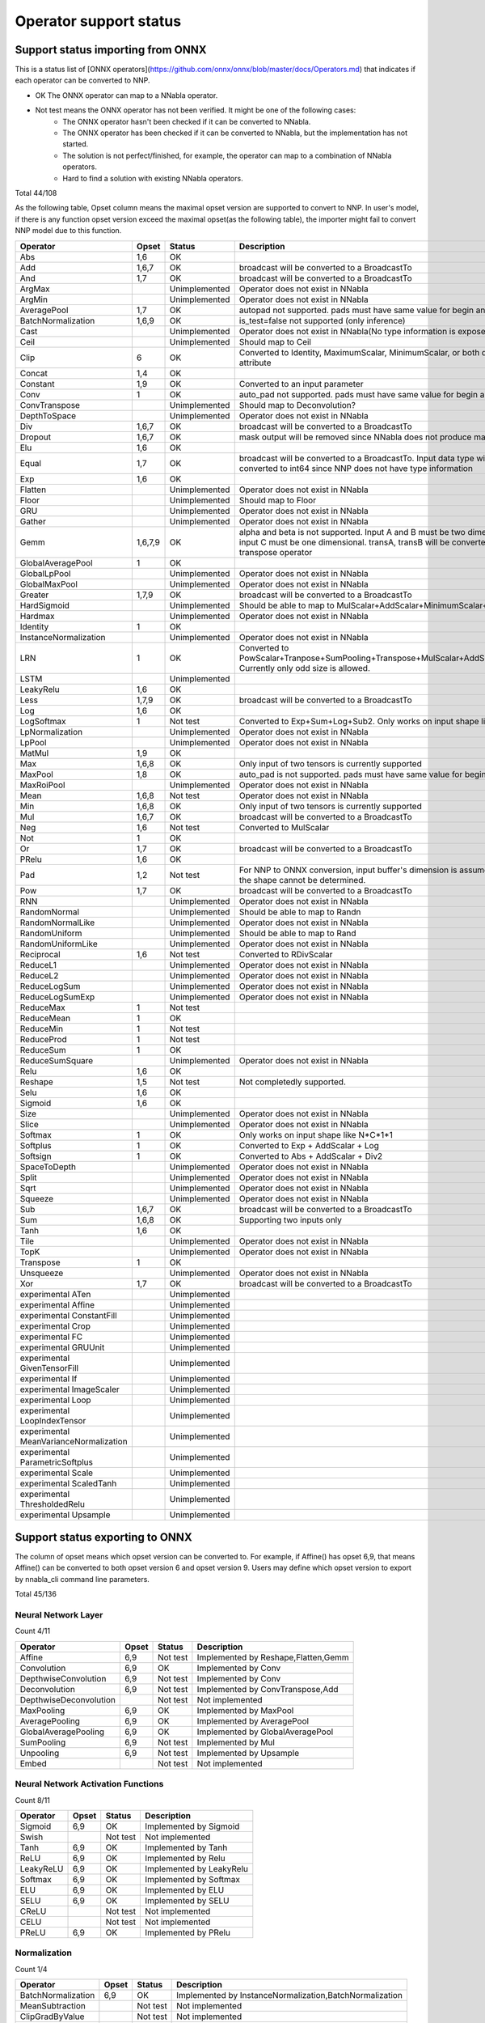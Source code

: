 Operator support status
=======================

Support status importing from ONNX
----------------------------------

This is a status list of [ONNX operators](https://github.com/onnx/onnx/blob/master/docs/Operators.md)
that indicates if each operator can be converted to NNP.

- OK The ONNX operator can map to a NNabla operator.
- Not test means the ONNX operator has not been verified. It might be one of the following cases:
    - The ONNX operator hasn't been checked if it can be converted to NNabla.
    - The ONNX operator has been checked if it can be converted to NNabla, but the implementation has not started.
    - The solution is not perfect/finished, for example, the operator can map to a combination of NNabla operators.
    - Hard to find a solution with existing NNabla operators.

Total 44/108

As the following table, Opset column means the maximal opset version are supported to convert to NNP.
In user's model, if there is any function opset version exceed the maximal opset(as the following table), the importer
might fail to convert NNP model due to this function.

======================================== =============== =============== =================================================
Operator                                 Opset           Status          Description
======================================== =============== =============== =================================================
Abs                                      1,6             OK
Add                                      1,6,7           OK              broadcast will be converted to a BroadcastTo
And                                      1,7             OK              broadcast will be converted to a BroadcastTo
ArgMax                                                   Unimplemented   Operator does not exist in NNabla
ArgMin                                                   Unimplemented   Operator does not exist in NNabla
AveragePool                              1,7             OK              autopad not supported. pads must have same
                                                                         value for begin and end.
BatchNormalization                       1,6,9           OK              is_test=false not supported (only inference)
Cast                                                     Unimplemented   Operator does not exist in NNabla(No type
                                                                         information is exposed in NNP)
Ceil                                                     Unimplemented   Should map to Ceil
Clip                                     6               OK              Converted to Identity, MaximumScalar,
                                                                         MinimumScalar, or both depending on the attribute
Concat                                   1,4             OK
Constant                                 1,9             OK              Converted to an input parameter
Conv                                     1               OK              auto_pad not supported. pads must have same value
                                                                         for begin and end.
ConvTranspose                                            Unimplemented   Should map to Deconvolution?
DepthToSpace                                             Unimplemented   Operator does not exist in NNabla
Div                                      1,6,7           OK              broadcast will be converted to a BroadcastTo
Dropout                                  1,6,7           OK              mask output will be removed since NNabla does
                                                                         not produce mask output.
Elu                                      1,6             OK
Equal                                    1,7             OK              broadcast will be converted to a BroadcastTo.
                                                                         Input data type will all be converted to int64
                                                                         since NNP does not have type information
Exp                                      1,6             OK
Flatten                                                  Unimplemented   Operator does not exist in NNabla
Floor                                                    Unimplemented   Should map to Floor
GRU                                                      Unimplemented   Operator does not exist in NNabla
Gather                                                   Unimplemented   Operator does not exist in NNabla
Gemm                                     1,6,7,9         OK              alpha and beta is not supported.
                                                                         Input A and B must be two dimensional,
                                                                         and input C must be one dimensional.
                                                                         transA, transB will be converted to
                                                                         a separate transpose operator
GlobalAveragePool                        1               OK
GlobalLpPool                                             Unimplemented   Operator does not exist in NNabla
GlobalMaxPool                                            Unimplemented   Operator does not exist in NNabla
Greater                                  1,7,9           OK              broadcast will be converted to a BroadcastTo
HardSigmoid                                              Unimplemented   Should be able to map to
                                                                         MulScalar+AddScalar+MinimumScalar+ReLU
Hardmax                                                  Unimplemented   Operator does not exist in NNabla
Identity                                 1               OK
InstanceNormalization                                    Unimplemented   Operator does not exist in NNabla
LRN                                      1               OK              Converted to
                                                                         PowScalar+Tranpose+SumPooling+Transpose+MulScalar+AddScalar+PowScalar.
                                                                         Currently only odd size is allowed.
LSTM                                                     Unimplemented
LeakyRelu                                1,6             OK
Less                                     1,7,9           OK              broadcast will be converted to a BroadcastTo
Log                                      1,6             OK
LogSoftmax                               1               Not test        Converted to Exp+Sum+Log+Sub2.
                                                                         Only works on input shape like N*C*1*1
LpNormalization                                          Unimplemented   Operator does not exist in NNabla
LpPool                                                   Unimplemented   Operator does not exist in NNabla
MatMul                                   1,9             OK
Max                                      1,6,8           OK              Only input of two tensors is currently supported
MaxPool                                  1,8             OK              auto_pad is not supported.
                                                                         pads must have same value for begin and end.
MaxRoiPool                                               Unimplemented   Operator does not exist in NNabla
Mean                                     1,6,8           Not test        Operator does not exist in NNabla
Min                                      1,6,8           OK              Only input of two tensors is currently supported
Mul                                      1,6,7           OK              broadcast will be converted to a BroadcastTo
Neg                                      1,6             Not test        Converted to MulScalar
Not                                      1               OK
Or                                       1,7             OK              broadcast will be converted to a BroadcastTo
PRelu                                    1,6             OK
Pad                                      1,2             Not test        For NNP to ONNX conversion, input buffer's
                                                                         dimension is assumed to be 4D if the shape cannot be determined.
Pow                                      1,7             OK              broadcast will be converted to a BroadcastTo
RNN                                                      Unimplemented   Operator does not exist in NNabla
RandomNormal                                             Unimplemented   Should be able to map to Randn
RandomNormalLike                                         Unimplemented   Operator does not exist in NNabla
RandomUniform                                            Unimplemented   Should be able to map to Rand
RandomUniformLike                                        Unimplemented   Operator does not exist in NNabla
Reciprocal                               1,6             Not test        Converted to RDivScalar
ReduceL1                                                 Unimplemented   Operator does not exist in NNabla
ReduceL2                                                 Unimplemented   Operator does not exist in NNabla
ReduceLogSum                                             Unimplemented   Operator does not exist in NNabla
ReduceLogSumExp                                          Unimplemented   Operator does not exist in NNabla
ReduceMax                                1               Not test
ReduceMean                               1               OK
ReduceMin                                1               Not test
ReduceProd                               1               Not test
ReduceSum                                1               OK
ReduceSumSquare                                          Unimplemented   Operator does not exist in NNabla
Relu                                     1,6             OK
Reshape                                  1,5             Not test        Not completedly supported.
Selu                                     1,6             OK
Sigmoid                                  1,6             OK
Size                                                     Unimplemented   Operator does not exist in NNabla
Slice                                                    Unimplemented   Operator does not exist in NNabla
Softmax                                  1               OK              Only works on input shape like N*C*1*1
Softplus                                 1               OK              Converted to Exp + AddScalar + Log
Softsign                                 1               OK              Converted to Abs + AddScalar + Div2
SpaceToDepth                                             Unimplemented   Operator does not exist in NNabla
Split                                                    Unimplemented   Operator does not exist in NNabla
Sqrt                                                     Unimplemented   Operator does not exist in NNabla
Squeeze                                                  Unimplemented   Operator does not exist in NNabla
Sub                                      1,6,7           OK              broadcast will be converted to a BroadcastTo
Sum                                      1,6,8           OK              Supporting two inputs only
Tanh                                     1,6             OK
Tile                                                     Unimplemented   Operator does not exist in NNabla
TopK                                                     Unimplemented   Operator does not exist in NNabla
Transpose                                1               OK
Unsqueeze                                                Unimplemented   Operator does not exist in NNabla
Xor                                      1,7             OK              broadcast will be converted to a BroadcastTo
experimental ATen                                        Unimplemented
experimental Affine                                      Unimplemented
experimental ConstantFill                                Unimplemented
experimental Crop                                        Unimplemented
experimental FC                                          Unimplemented
experimental GRUUnit                                     Unimplemented
experimental GivenTensorFill                             Unimplemented
experimental If                                          Unimplemented
experimental ImageScaler                                 Unimplemented
experimental Loop                                        Unimplemented
experimental LoopIndexTensor                             Unimplemented
experimental MeanVarianceNormalization                   Unimplemented
experimental ParametricSoftplus                          Unimplemented
experimental Scale                                       Unimplemented
experimental ScaledTanh                                  Unimplemented
experimental ThresholdedRelu                             Unimplemented
experimental Upsample                                    Unimplemented
======================================== =============== =============== =================================================

Support status exporting to ONNX
----------------------------------

The column of opset means which opset version can be converted to. For example, if Affine() has opset 6,9,
that means Affine() can be converted to both opset version 6 and opset version 9. Users may define which 
opset version to export by nnabla_cli command line parameters.

Total 45/136

Neural Network Layer
++++++++++++++++++++

Count 4/11

======================================== =============== =============== =================================================
Operator                                 Opset           Status          Description
======================================== =============== =============== =================================================
Affine                                   6,9             Not test        Implemented by Reshape,Flatten,Gemm
Convolution                              6,9             OK              Implemented by Conv
DepthwiseConvolution                     6,9             Not test        Implemented by Conv
Deconvolution                            6,9             Not test        Implemented by ConvTranspose,Add
DepthwiseDeconvolution                                   Not test        Not implemented
MaxPooling                               6,9             OK              Implemented by MaxPool
AveragePooling                           6,9             OK              Implemented by AveragePool
GlobalAveragePooling                     6,9             OK              Implemented by GlobalAveragePool
SumPooling                               6,9             Not test        Implemented by Mul
Unpooling                                6,9             Not test        Implemented by Upsample
Embed                                                    Not test        Not implemented
======================================== =============== =============== =================================================

Neural Network Activation Functions
+++++++++++++++++++++++++++++++++++

Count 8/11

======================================== =============== =============== =================================================
Operator                                 Opset           Status          Description
======================================== =============== =============== =================================================
Sigmoid                                  6,9             OK              Implemented by Sigmoid
Swish                                                    Not test        Not implemented
Tanh                                     6,9             OK              Implemented by Tanh
ReLU                                     6,9             OK              Implemented by Relu
LeakyReLU                                6,9             OK              Implemented by LeakyRelu
Softmax                                  6,9             OK              Implemented by Softmax
ELU                                      6,9             OK              Implemented by ELU
SELU                                     6,9             OK              Implemented by SELU
CReLU                                                    Not test        Not implemented
CELU                                                     Not test        Not implemented
PReLU                                    6,9             OK              Implemented by PRelu
======================================== =============== =============== =================================================

Normalization
+++++++++++++

Count 1/4

======================================== =============== =============== =================================================
Operator                                 Opset           Status          Description
======================================== =============== =============== =================================================
BatchNormalization                       6,9             OK              Implemented by InstanceNormalization,BatchNormalization
MeanSubtraction                                          Not test        Not implemented
ClipGradByValue                                          Not test        Not implemented
ClipGradByNorm                                           Not test        Not implemented
======================================== =============== =============== =================================================

Reduction
+++++++++

Count 5/7

======================================== =============== =============== =================================================
Operator                                 Opset           Status          Description
======================================== =============== =============== =================================================
Sum                                      6,9             OK              Implemented by ReduceSum
Mean                                     6,9             OK              Implemented by ReduceMean
Max                                      6,9             OK              Implemented by ReduceMax
Min                                      6,9             OK              Implemented by ReduceMin
Prod                                     6,9             OK              Implemented by ReduceProd
ReduceSum                                                Not test        Not implemented
ReduceMean                                               Not test        Not implemented
======================================== =============== =============== =================================================

Arithmetic
++++++++++

Count 8/12

======================================== =============== =============== =================================================
Operator                                 Opset           Status          Description
======================================== =============== =============== =================================================
Add2                                     6,9             OK              Implemented by Add
BcAdd2                                                   Not test        Not implemented
Sub2                                     6,9             OK              Implemented by Sub
Mul2                                     6,9             OK              Implemented by Mul
Div2                                     6,9             OK              Implemented by Div
Pow2                                     6,9             OK              Implemented by Pow
AddScalar                                6,9             Not test        Implemented by Add
MulScalar                                6,9             OK              Implemented by Mul
PowScalar                                6,9             Partial OK      Implemented by Pow, opset_6 status is OK, opset_9 status is NG
RSubScalar                               6,9             Not test        Implemented by Sub
RDivScalar                               6,9             OK              Implemented by Div
RPowScalar                               6,9             Not test        Implemented by Pow
======================================== =============== =============== =================================================

Logical
+++++++

Count 11/24

======================================== =============== =============== =================================================
Operator                                 Opset           Status          Description
======================================== =============== =============== =================================================
Sign                                                     Not test        Not implemented
Minimum2                                 6,9             OK              Implemented by Min
Maximum2                                 6,9             OK              Implemented by Max
MinimumScalar                            6,9             OK              Implemented by Clip
MaximumScalar                            6,9             OK              Implemented by Clip
LogicalAnd                               6,9             OK              Implemented by And
LogicalOr                                6,9             OK              Implemented by Or
LogicalXor                               6,9             OK              Implemented by Xor
Equal                                    6,9             OK              Implemented by Equal
NotEqual                                                 Not test        Not implemented
GreaterEqual                                             Not test        Not implemented
Greater                                  6,9             OK              Implemented by Greater
LessEqual                                                Not test        Not implemented
Less                                     6,9             OK              Implemented by Less
LogicalAndScalar                                         Not test        Not implemented
LogicalOrScalar                                          Not test        Not implemented
LogicalXorScalar                                         Not test        Not implemented
EqualScalar                                              Not test        Not implemented
NotEqualScalar                                           Not test        Not implemented
GreaterEqualScalar                                       Not test        Not implemented
GreaterScalar                                            Not test        Not implemented
LessEqualScalar                                          Not test        Not implemented
LessScalar                                               Not test        Not implemented
LogicalNot                               6,9             OK              Implemented by Not
======================================== =============== =============== =================================================

Math
++++

Count 5/18

======================================== =============== =============== =================================================
Operator                                 Opset           Status          Description
======================================== =============== =============== =================================================
Constant                                                 Not test        Not implemented
Abs                                      6,9             OK              Implemented by Abs
Exp                                      6,9             OK              Implemented by Exp
Log                                      6,9             OK              Implemented by Log
Identity                                 6,9             OK              Implemented by Identity
BatchMatmul                              6,9             OK              Implemented by Matmul
Round                                                    Not test        Not implemented
Sin                                                      Not test        Not implemented
Cos                                                      Not test        Not implemented
Tan                                                      Not test        Not implemented
Sinh                                                     Not test        Not implemented
Cosh                                                     Not test        Not implemented
ASin                                                     Not test        Not implemented
ACos                                                     Not test        Not implemented
ATan                                                     Not test        Not implemented
ASinh                                                    Not test        Not implemented
ACosh                                                    Not test        Not implemented
ATanh                                                    Not test        Not implemented
======================================== =============== =============== =================================================

Array Manipulation
++++++++++++++++++

Count 3/13

======================================== =============== =============== =================================================
Operator                                 Opset           Status          Description
======================================== =============== =============== =================================================
Concatenate                              6,9             OK              Implemented by Concat
Split                                    6,9             Not test        Implemented by Split,Squeeze
Stack                                    6,9             Not test        Implemented by Unsqueeze,Concat
Slice                                    6,9             Not test        Implemented by Slice
Pad                                      6,9             OK              Implemented by Pad
Transpose                                6,9             OK              Implemented by Transpose
Broadcast                                                Not test        Not implemented
OneHot                                   6,9             Not test        Implemented by Flatten,Gather,Reshape
Flip                                     6,9             Not test        Implemented by Gather,Transpose,Identity
Shift                                                    Not test        Not implemented
Reshape                                  6,9             Not test        Implemented by Reshape
MatrixDiag                                               Not test        Not implemented
MatrixDiagPart                                           Not test        Not implemented
======================================== =============== =============== =================================================

Stochasticity
+++++++++++++

Count 0/10

======================================== =============== =============== =================================================
Operator                                 Opset           Status          Description
======================================== =============== =============== =================================================
Dropout                                  6,9             NG              Implemented by Dropout
TopKData                                                 Not test        Not implemented
TopKGrad                                                 Not test        Not implemented
Rand                                                     Not test        Not implemented
Randint                                                  Not test        Not implemented
Randn                                                    Not test        Not implemented
RandomCrop                                               Not test        Not implemented
RandomFlip                                               Not test        Not implemented
RandomShift                                              Not test        Not implemented
ImageAugmentation                                        Not test        Not implemented
======================================== =============== =============== =================================================

Loss Functions
++++++++++++++

Count 0/9

======================================== =============== =============== =================================================
Operator                                 Opset           Status          Description
======================================== =============== =============== =================================================
SigmoidCrossEntropy                                      Not test        Not implemented
BinaryCrossEntropy                                       Not test        Not implemented
SoftmaxCrossEntropy                                      Not test        Not implemented
CategoricalCrossEntropy                                  Not test        Not implemented
SquaredError                                             Not test        Not implemented
AbsoluteError                                            Not test        Not implemented
HuberLoss                                                Not test        Not implemented
EpsilonInsensitiveLoss                                   Not test        Not implemented
KLMultinomial                                            Not test        Not implemented
======================================== =============== =============== =================================================

Quantization Neural Network Layers
++++++++++++++++++++++++++++++++++

Count 0/10

======================================== =============== =============== =================================================
Operator                                 Opset           Status          Description
======================================== =============== =============== =================================================
BinarySigmoid                            6,9             Not test        Implemented by HardSigmoid
BinaryTanh                                               Not test        Not implemented
BinaryConnectAffine                                      Not test        Not implemented
BinaryConnectConvolution                 6,9             Not test        Implemented by Conv,Reshape
BinaryWeightAffine                                       Not test        Not implemented
BinaryWeightConvolution                                  Not test        Not implemented
INQAffine                                                Not test        Not implemented
INQConvolution                                           Not test        Not implemented
FixedPointQuantize                                       Not test        Not implemented
Pow2Quantize                                             Not test        Not implemented
======================================== =============== =============== =================================================

Validation
++++++++++

Count 0/3

======================================== =============== =============== =================================================
Operator                                 Opset           Status          Description
======================================== =============== =============== =================================================
TopNError                                                Not test        Not implemented
BinaryError                                              Not test        Not implemented
ConfusionMatrix                                          Not test        Not implemented
======================================== =============== =============== =================================================

Unsupported,SpecialUse
++++++++++++++++++++++

Count 0/4

======================================== =============== =============== =================================================
Operator                                 Opset           Status          Description
======================================== =============== =============== =================================================
VATNoise                                                 Not test        Not implemented
Unlink                                                   Not test        Not implemented
Sink                                                     Not test        Not implemented
NmsDetection2d                                           Not test        Not implemented
======================================== =============== =============== =================================================
